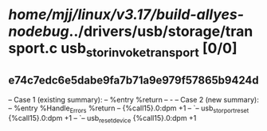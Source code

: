 #+TODO: TODO CHECK | BUG DUP
* /home/mjj/linux/v3.17/build-allyes-nodebug/../drivers/usb/storage/transport.c usb_stor_invoke_transport [0/0]
** e74c7edc6e5dabe9fa7b71a9e979f57865b9424d
   -- Case 1 (existing summary):
   --     %entry %return
   --         -
   -- Case 2 (new summary):
   --     %entry %Handle_Errors %return
   --         {%call15}.0:dpm +1
   --         `-- usb_stor_port_reset {%call15}.0:dpm +1
   --             `-- usb_reset_device {%call15}.0:dpm +1

